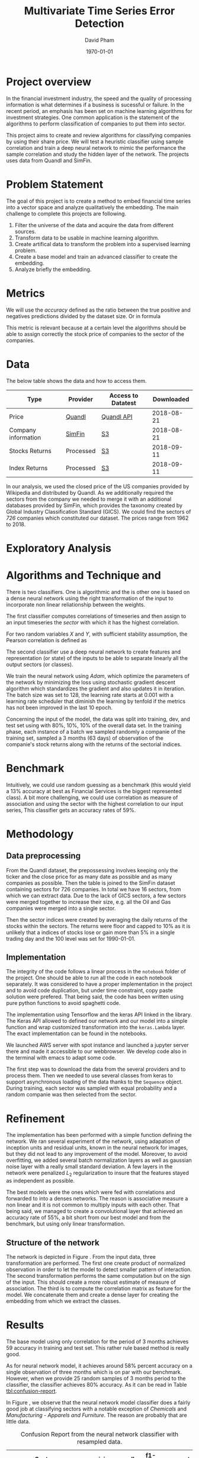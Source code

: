 #+TITLE: Multivariate Time Series Error Detection
#+AUTHOR: David Pham
#+EMAIL: davidpham87@gmail.com
#+DATE: \today

#+LaTeX_CLASS: article
#+LaTeX_CLASS_OPTIONS: [a4paper,twoside]
#+LaTeX_HEADER: \usepackage[T1]{fontenc}
#+LaTeX_HEADER: \usepackage{lmodern}
#+LaTeX_HEADER: \usepackage[margin=3.5cm]{geometry}
#+LaTeX_HEADER: \usepackage[colorlinks]{hyperref}
#+LaTeX_HEADER: \usepackage{pdflscape}

* Project overview

In the financial investment industry, the speed and the quality of processing
information is what determines if a business is sucessful or failure. In the
recent period, an emphasis has been set on machine learning algorithms for
investment strategies. One common application is the statement of the algorithms
to perform classification of companies to put them into sector.

This project aims to create and review algorithms for classifying companies by
using their share price. We will test a heuristic classifier using sample
correlation and train a deep neural network to mimic the performance the sample
correlation and study the hidden layer of the network. The projects uses data
from Quandl and SimFin.

* Problem Statement

  The goal of this project is to create a method to embed financial time series
  into a vector space and analyze qualitatively the embedding. The main
  challenge to complete this projects are following.

  1. Filter the universe of the data and acquire the data from different
     sources.
  2. Transform data to be usable in machine learning algorithm.
  3. Create artifical data to transform the problem into a supervised learning problem.
  4. Create a base model and train an advanced classifier to create the embedding.
  5. Analyze briefly the embedding.


* Metrics

  We will use the /accuracy/ defined as the ratio between the true positive and
  negatives predictions divided by the dataset size. Or in formula

#+BEGIN_EXPORT latex
\begin{align*}
  \textrm{accuracy} = \frac{\textrm{true positives} + \textrm{true negatives}}{\textrm{sample size}}
\end{align*}
#+END_EXPORT

  This metric is relevant because at a certain level the algorithms should be
  able to assign correctly the stock price of companies to the sector of the
  companies.


* Data

The below table shows the data and how to access them.

| Type                | Provider  | Access to Datatest | Downloaded |
|---------------------+-----------+--------------------+------------|
| Price               | [[https://www.quandl.com/databases/WIKIP/documentation/about][Quandl]]    | [[https://www.quandl.com/databases/WIKIP][Quandl API]]         | 2018-08-21 |
| Company information | [[https://simfin.com/data/find/][SimFin]]    | [[https://s3.us-east-2.amazonaws.com/udacity-capstone-data-davidpham87/data/company_fundamentals.csv][S3]]                 | 2018-08-21 |
| Stocks Returns      | Processed | [[https://s3.us-east-2.amazonaws.com/udacity-capstone-data-davidpham87/data/wiki_indices_returns.csv][S3]]                 | 2018-09-11 |
| Index Returns       | Processed | [[https://s3.us-east-2.amazonaws.com/udacity-capstone-data-davidpham87/data/wiki_stocks_returns.csv][S3]]                 | 2018-09-11 |
|---------------------+-----------+--------------------+------------|

In our analysis, we used the closed price of the US companies provided by
Wikipedia and distributed by Quandl. As we additionally required the sectors
from the company we needed to merge it with an additional databases provided by
SimFin, which provides the taxonomy created by Global Industry Classification
Standard (GICS). We could find the sectors of \emph{726} companies which
constituted our dataset. The prices range from 1962 to 2018.

* Exploratory Analysis

#+BEGIN_EXPORT latex
\begin{figure}    
\begin{center}
  \label{fig:distribution-sectors}
  \includegraphics[width=0.95\textwidth]{figures/sectors_distribution}
  \caption{Distribution of sectors in the data.}
  \end{center}
\end{figure}
#+END_EXPORT

#+BEGIN_EXPORT latex
\begin{figure}    
\begin{center}
  \label{fig:gics-level}
  \includegraphics[width=0.95\textwidth]{figures/indexes_level}
  \caption{Synthetic indeces of sectors according to GICS. Index are set on 100 on the 1990-01-01.}
  \end{center}
\end{figure}
#+END_EXPORT

* Algorithms and Technique and 

  There is two classifiers. One is algorithmic and the is other one is based on
  a dense neural network using the right transformation of the input to
  incorporate non linear reliationship between the weights.

  The first classifier computes correlations of timeseries and then assign to an
  input timeseries the /sector/ with which it has the highest correlation. 

  For two random variables $X$ and $Y$, with sufficient stability assumption, the
  Pearson correlation is defined as

  #+BEGIN_EXPORT latex
  \begin{align*}
    \rho_p(X, Y) = E[XY] - E[X]E[Y] \approx \sum_{i=1}^n x_iy_i - \sum_{i=1}^nx_i\sum_{i=1}^n y_i,
  \end{align*}
  #+END_EXPORT


  The second classifier use a deep neural network to create features and
  representation (or state) of the inputs to be able to separate linearly all
  the output sectors (or classes).
  
  We train the neural network using /Adam/, which optimize the parameters of the
  network by minimizing the loss using stochastic gradient descent algorithm
  which standardizes the gradient and also updates it in iteration. The batch
  size was set to 128, the learning rate starts at $0.001$ with a learning rate
  scheduler that diminish the learning by tenfold if the metrics has not been
  improved in the last 10 epoch.

  Concerning the input of the model, the data was split into training, dev, and
  test set using with 80%, 10%, 10% of the overall data set. In the training
  phase, each instance of a batch we sampled randomly a companie of the training
  set, sampled a 3 months (63 days) of observation of the companie's stock
  returns along with the returns of the sectorial indices.

* Benchmark

  Intuitively, we could use random guessing as a benchmark (this would yield a
  13% accuracy at best as Financial Services is the biggest represented class).
  A bit more challenging, we could use correlation as measure of association and
  using the sector with the highest correlation to our input series, This
  classifier gets an accuracy rates of 59%.


* Methodology

** Data preprocessing

   From the Quandl dataset, the prepossessing involves keeping only the ticker
   and the close price for as many date as possible and as many companies as
   possible. Then the table is joined to the SimFin dataset containing sectors
   for 726 companies. In total we have 16 sectors, from which we can extract
   data. Due to the lack of GICS sectors, a few sectors were merged together to
   increase their size, e.g. all the Oil and Gas companies were merged into a
   single sector.

   Then the sector indices were created by averaging the daily returns of the
   stocks within the sectors. The returns were floor and capped to 10% as it is
   unlikely that a indices of stocks lose or gain more than 5% in a single
   trading day and the 100 level was set for 1990-01-01.

** Implementation

   The integrity of the code follows a linear process in the =notebook= folder
   of the project. One should be able to run all the code in each notebook
   separately. It was considered to have a proper implementation in the project
   and to avoid code duplication, but under time constraint, copy paste solution
   were prefered. That being said, the code has been written using pure python
   functions to avoid spaghetti code.

   The implementation using Tensorflow and the keras API linked in the library.
   The Keras API allowed to defined our network and our model into a simple
   function and wrap customized transformation into the =keras.Lambda= layer.
   The exact implementation can be found in the notebooks.
   
   We launched AWS server with spot instance and launched a jupyter server there
   and made it accessible to our webbrowser. We develop code also in the
   terminal with emacs to adapt some code. 

   The first step was to download the data from the several providers and to
   process them. Then we needed to use several classes from keras to support
   asynchronous loading of the data thanks to the =Sequence= object. During
   training, each sector was sampled with equal probability and a random
   companie was then selected from the sector.

* Refinement 

  The implementation has been performed with a simple function defining the
   network. We ran several experiment of the network, using adapation of
   inception units and residual units, known in the neural network for images,
   but they did not lead to any improvement of the model. Moreover, to avoid
   overfitting, we added several batch normalization layers as well as gaussian
   noise layer with a really small standard deviation. A few layers in the
   network were penalized $L_2$ regularization to insure that the features
   stayed as independent as possible.

   The best models were the ones which were fed with correlations and forwarded
   to into a denses networks. The reason is associative measure a non linear and
   it is not common to multiply inputs with each other. That being said, we
   managed to create a convolutional layer that achieved an accuracy rate of
   55%, a bit short from our best model and from the benchmark, but using only
   linear transformation.

   
** Structure of the network

   The network is depicted in Figure \ref{fig:keras-nn}. From the input data,
   three transformation are performed. The first one create product of
   normalized observation in order to let the model to detect smaller pattern of
   interaction. The second transformation performs the same computation but on
   the sign of the input. This should create a more robust estimate of measure
   of association. The third is to compute the correlation matrix as feature for
   the model. We concatenate them and create a dense layer for creating the
   embedding from which we extract the classes.
 
   #+BEGIN_EXPORT latex

    \begin{figure}    
    \begin{center}
      \label{fig:keras-nn}
      \includegraphics[width=\textwidth]{./figures/model_keras}
      \caption{Neural Network structure}
      \end{center}
    \end{figure}

    #+END_EXPORT

* Results

  The base model using only correlation for the period of 3 months achieves
  $59%$ accuracy in training and test set. This rather rule based method is
  really good.

  As for neural network model, it achieves around $58\%$ percent accuracy on a
  single observation of three months which is on par with our benchmark.
  However, when we provide 25 random samples of 3 months period to the
  classifier, the classifier achieves $80\%$ accuracy. As it can be read in
  Table [[tbl:confusion-report]].

  #+BEGIN_EXPORT latex
  \begin{landscape}
    \begin{figure}    
    \begin{center}
      \label{fig:confusion-matrix}
      \includegraphics[height=\textheight]{./figures/confusion_matrix.png}
      \caption{Confusion matrix of our predictor.}
      \end{center}
    \end{figure}
  \end{landscape}
  #+END_EXPORT

  In Figure \ref{fig:confusion-matrix}, we observe that the neural network model
  classifier does a fairly good job at classifying sectors with a notable
  exception of /Chemicals/ and /Manufacturing - Apparels and Furniture/. The
  reason are probably that are little data.

  #+ATTR_LATEX: :environment longtable :align |l|rrrr|
  #+CAPTION: Confusion Report from the neural network classifier with resampled data.
  #+NAME: tbl:confusion-report
  |-------------------------------------+-----------+--------+----------+---------|
  | Sector                              | precision | recall | f1-score | support |
  |-------------------------------------+-----------+--------+----------+---------|
  | Business Services                   |      1.00 |   1.00 |     1.00 |       3 |
  | Chemicals                           |      0.00 |   0.00 |     0.00 |       3 |
  | Communication Equipment             |      0.00 |   0.00 |     0.00 |       2 |
  | Communication Services              |      1.00 |   0.50 |     0.67 |       2 |
  | Consumer Packaged Goods             |      0.60 |   0.75 |     0.67 |       4 |
  | Drug Manufacturers                  |      0.67 |   1.00 |     0.80 |       2 |
  | Entertainment                       |      1.00 |   1.00 |     1.00 |       3 |
  | Financial Services                  |      0.90 |   0.90 |     0.90 |      10 |
  | Industrial Products                 |      0.71 |   1.00 |     0.83 |       5 |
  | Insurance                           |      1.00 |   1.00 |     1.00 |       3 |
  | Manufacturing - Apparel & Furniture |      0.00 |   0.00 |     0.00 |       3 |
  | Medical                             |      1.00 |   1.00 |     1.00 |       6 |
  | Oil and Gas                         |      1.00 |   1.00 |     1.00 |       7 |
  | REITs                               |      1.00 |   0.83 |     0.91 |       6 |
  | Retail - Apparel & Specialty        |      0.86 |   1.00 |     0.92 |       6 |
  | Technology                          |      0.78 |   0.88 |     0.82 |       8 |
  |-------------------------------------+-----------+--------+----------+---------|
  | avg / total                         |      0.79 |   0.82 |     0.80 |      73 |
  |-------------------------------------+-----------+--------+----------+---------|


* Embedding

  We are curious to look at the embedding produce by our neural network. We use
  t-SNE to create a low dimensional representation of it. This technique
  preserves the similarity between points.

  In order to create an estimate of the embedding, we sampled the 25 periods of
  3 months of each stock and averaged their embedding. 

  In Figure \ref{fig:tsne-embedding}, it can be observed that stocks from the
  same sector tends to be near each other. The distinct cluster are finance and
  technology, which are also the most represented in our dataset. The model
  seems to have difficulty to differentiate somes chemical companies as their
  embedding seems to be close to some industrial production companies. In
  general, the more companies we had in the raw dataset the more precise the
  groups are.

  #+BEGIN_EXPORT latex
  \begin{landscape}
    \begin{figure}    
    \begin{center}
      \label{fig:tsne-embedding}
      \includegraphics[height=\textheight]{./figures/tsne.png}
      \caption{T-SNE of the embedding layers of the network.}
      \end{center}
    \end{figure}

    \begin{figure}    
    \begin{center}
      \label{fig:silhouette-score}
      \includegraphics[height=\textheight]{./figures/silouhette_score}
      \caption{Silouhette score of the average embedding of the stocks}
      \end{center}
    \end{figure}
  \end{landscape}
  #+END_EXPORT

  In Figure \ref{fig:silhouette-score}, the silouhette score is depicted for the
  several sectors in our dataset. The first observation is we see the advantage
  of a neural network classifier over k-means clustering, because the silhouette
  score overweights the mislabeled sample of financial and technology, which are
  the most precise sectors. Otherwise we can observe that REiTS, Oil and Gas,
  and the Insurance sector are grouped tightly making them quite distinct group.


* Conclusion and Further applications

  The first lesson I learned is data preparation and acquisition is much harder
  than thought and we should thank the machine learning community for providing
  so many labeled data set for our development. Indeed the financial industry
  still leverage on providing exclusive data and create a difficult task to
  leverage on alternative dataset, which could potentially provide added value.

  Second, in deep learning, a bigger network does not necessarily translate into
  a better performance: training is much more difficult with more parameters
  even with regularizers and advanced optimization method. As for the training,
  balancing the classes improves a lot the training and can potentially improve
  the performance of the model. Financial data also proved to be tricky to
  handle without proper averaging. The signal to noise ratio is much higher than
  typical machine learning application domain.

  The primary goal of the project was to find method that could create embedding
  for financial timeseries and Figure \ref{fig:tsne-embedding} provides a good
  proof that this goal has been reached. Our clustering abilities are still
  lacking as the accuracy rate for sample of three months is yet not better than
  a simple correlation measure. But the method has a higher accuracy when
  sampled with more data. 

  As for the improvement, we could try different architecture (LSTM and several
  skip convoluation). The LSTM models could allow flexible time input. Moreover
  it would have been interesting to apply som semi-unsupervised method to
  improve the model and embedding. We could have applied our existing predictor
  for stocks whose sector is missing and recompute the indices and maybe retrain
  the classifier. A really interesting step would have been to incorporate T-SNE
  or [[https://github.com/lmcinnes/umap][Uniform Manifold Approximation and Projection]] in the training and apply
  additional clustering technique. These low dimensional projections seems to
  cluster data efficiently. This could also potentially resolve our inability to
  detect new group in as we would need to train them. Zero shot learning would
  be an interesting project to the study.

